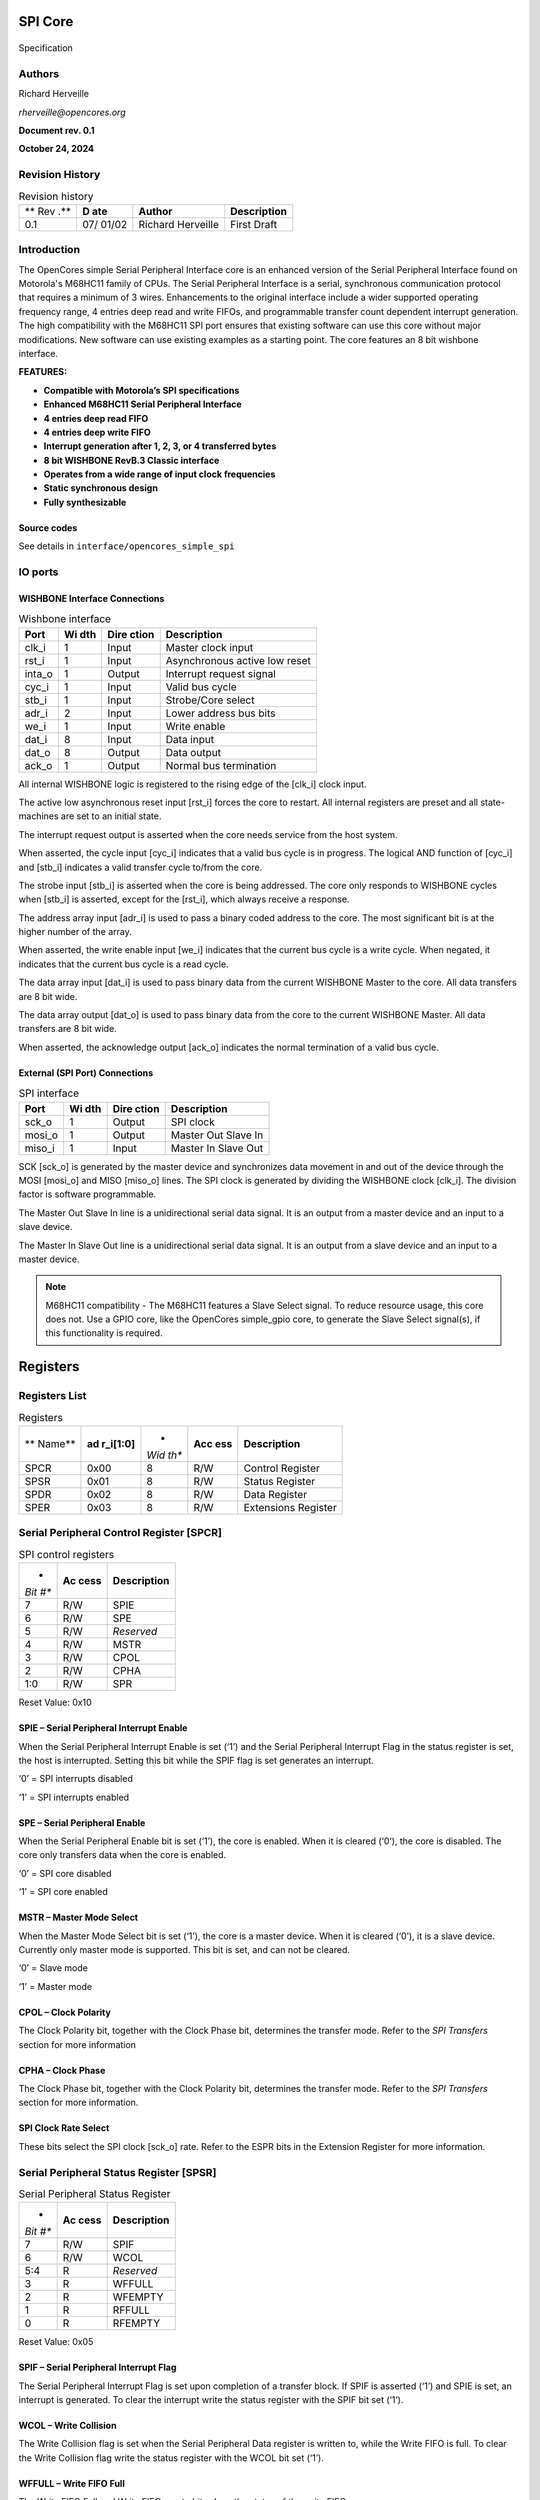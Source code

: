 .. _datasheet_interface_opencores_simple_spi:

SPI Core
========

.. figure:: ./figures/OpenCores.png

Specification


Authors
-------

Richard Herveille

*rherveille@opencores.org*

**Document rev. 0.1**

**October 24, 2024**

Revision History
----------------

.. table:: Revision history

  +-----+-------+---------------+---------------------------------------+
  | **  | **D   | **Author**    | **Description**                       |
  | Rev | ate** |               |                                       |
  | .** |       |               |                                       |
  +-----+-------+---------------+---------------------------------------+
  | 0.1 | 07/   | Richard       | First Draft                           |
  |     | 01/02 | Herveille     |                                       |
  +-----+-------+---------------+---------------------------------------+

Introduction
------------

The OpenCores simple Serial Peripheral Interface core is an enhanced
version of the Serial Peripheral Interface found on Motorola's M68HC11
family of CPUs. The Serial Peripheral Interface is a serial,
synchronous communication protocol that requires a minimum of 3 wires.
Enhancements to the original interface include a wider supported
operating frequency range, 4 entries deep read and write FIFOs, and
programmable transfer count dependent interrupt generation. The high
compatibility with the M68HC11 SPI port ensures that existing software
can use this core without major modifications. New software can use
existing examples as a starting point.
The core features an 8 bit wishbone interface.

**FEATURES:**

-  **Compatible with Motorola’s SPI specifications**

-  **Enhanced M68HC11 Serial Peripheral Interface**

-  **4 entries deep read FIFO**

-  **4 entries deep write FIFO**

-  **Interrupt generation after 1, 2, 3, or 4 transferred bytes**

-  **8 bit WISHBONE RevB.3 Classic interface**

-  **Operates from a wide range of input clock frequencies**

-  **Static synchronous design**

-  **Fully synthesizable**

Source codes
~~~~~~~~~~~~

See details in ``interface/opencores_simple_spi``


IO ports
--------

WISHBONE Interface Connections
~~~~~~~~~~~~~~~~~~~~~~~~~~~~~~


.. table:: Wishbone interface

  +----------+-------+---------+---------------------------------------+
  | **Port** | **Wi  | **Dire  | **Description**                       |
  |          | dth** | ction** |                                       |
  +----------+-------+---------+---------------------------------------+
  | clk_i    | 1     | Input   | Master clock input                    |
  +----------+-------+---------+---------------------------------------+
  | rst_i    | 1     | Input   | Asynchronous active low reset         |
  +----------+-------+---------+---------------------------------------+
  | inta_o   | 1     | Output  | Interrupt request signal              |
  +----------+-------+---------+---------------------------------------+
  | cyc_i    | 1     | Input   | Valid bus cycle                       |
  +----------+-------+---------+---------------------------------------+
  | stb_i    | 1     | Input   | Strobe/Core select                    |
  +----------+-------+---------+---------------------------------------+
  | adr_i    | 2     | Input   | Lower address bus bits                |
  +----------+-------+---------+---------------------------------------+
  | we_i     | 1     | Input   | Write enable                          |
  +----------+-------+---------+---------------------------------------+
  | dat_i    | 8     | Input   | Data input                            |
  +----------+-------+---------+---------------------------------------+
  | dat_o    | 8     | Output  | Data output                           |
  +----------+-------+---------+---------------------------------------+
  | ack_o    | 1     | Output  | Normal bus termination                |
  +----------+-------+---------+---------------------------------------+
  
.. option:: clk_i

All internal WISHBONE logic is registered to the rising edge of the
[clk_i] clock input.

.. option:: rst_i

The active low asynchronous reset input [rst_i] forces the core to
restart. All internal registers are preset and all state-machines are
set to an initial state.

.. option:: inta_o

The interrupt request output is asserted when the core needs service
from the host system.

.. option:: cyc_i

When asserted, the cycle input [cyc_i] indicates that a valid bus cycle
is in progress. The logical AND function of [cyc_i] and [stb_i]
indicates a valid transfer cycle to/from the core.

.. option:: stb_i

The strobe input [stb_i] is asserted when the core is being addressed.
The core only responds to WISHBONE cycles when [stb_i] is asserted,
except for the [rst_i], which always receive a response.

.. option:: adr_i

The address array input [adr_i] is used to pass a binary coded address
to the core. The most significant bit is at the higher number of the
array.

.. option:: we_i

When asserted, the write enable input [we_i] indicates that the current
bus cycle is a write cycle. When negated, it indicates that the current
bus cycle is a read cycle.

.. option:: dat_i

The data array input [dat_i] is used to pass binary data from the
current WISHBONE Master to the core. All data transfers are 8 bit wide.

.. option:: dat_o

The data array output [dat_o] is used to pass binary data from the core
to the current WISHBONE Master. All data transfers are 8 bit wide.

.. option:: ack_o

When asserted, the acknowledge output [ack_o] indicates the normal
termination of a valid bus cycle.

External (SPI Port) Connections
~~~~~~~~~~~~~~~~~~~~~~~~~~~~~~~

.. table:: SPI interface

  +------------+-------+---------+--------------------------------------+
  | **Port**   | **Wi  | **Dire  | **Description**                      |
  |            | dth** | ction** |                                      |
  +------------+-------+---------+--------------------------------------+
  | sck_o      | 1     | Output  | SPI clock                            |
  +------------+-------+---------+--------------------------------------+
  | mosi_o     | 1     | Output  | Master Out Slave In                  |
  +------------+-------+---------+--------------------------------------+
  | miso_i     | 1     | Input   | Master In Slave Out                  |
  +------------+-------+---------+--------------------------------------+
  
.. option:: sck_o

SCK [sck_o] is generated by the master device and synchronizes data
movement in and out of the device through the MOSI [mosi_o] and MISO
[miso_o] lines. The SPI clock is generated by dividing the WISHBONE
clock [clk_i]. The division factor is software programmable.

.. option:: mosi_o

The Master Out Slave In line is a unidirectional serial data signal. It
is an output from a master device and an input to a slave device.

.. option:: miso_i

The Master In Slave Out line is a unidirectional serial data signal. It
is an output from a slave device and an input to a master device.

.. note:: M68HC11 compatibility - The M68HC11 features a Slave Select signal. To reduce resource usage, this core does not. Use a GPIO core, like the OpenCores simple_gpio core, to generate the Slave Select signal(s), if this functionality is required.

Registers
=========

Registers List
--------------

.. table:: Registers

  +--------+------------+------+-------+--------------------------------+
  | **     | **ad       | *    | **Acc | **Description**                |
  | Name** | r_i[1:0]** | *Wid | ess** |                                |
  |        |            | th** |       |                                |
  +--------+------------+------+-------+--------------------------------+
  | SPCR   | 0x00       | 8    | R/W   | Control Register               |
  +--------+------------+------+-------+--------------------------------+
  | SPSR   | 0x01       | 8    | R/W   | Status Register                |
  +--------+------------+------+-------+--------------------------------+
  | SPDR   | 0x02       | 8    | R/W   | Data Register                  |
  +--------+------------+------+-------+--------------------------------+
  | SPER   | 0x03       | 8    | R/W   | Extensions Register            |
  +--------+------------+------+-------+--------------------------------+
  
Serial Peripheral Control Register [SPCR]
-----------------------------------------

.. table:: SPI control registers

  +------+--------+------------------------------------------------------+
  | *    | **Ac   | **Description**                                      |
  | *Bit | cess** |                                                      |
  | #**  |        |                                                      |
  +------+--------+------------------------------------------------------+
  | 7    | R/W    | SPIE                                                 |
  +------+--------+------------------------------------------------------+
  | 6    | R/W    | SPE                                                  |
  +------+--------+------------------------------------------------------+
  | 5    | R/W    | *Reserved*                                           |
  +------+--------+------------------------------------------------------+
  | 4    | R/W    | MSTR                                                 |
  +------+--------+------------------------------------------------------+
  | 3    | R/W    | CPOL                                                 |
  +------+--------+------------------------------------------------------+
  | 2    | R/W    | CPHA                                                 |
  +------+--------+------------------------------------------------------+
  | 1:0  | R/W    | SPR                                                  |
  +------+--------+------------------------------------------------------+
  
Reset Value: 0x10

SPIE – Serial Peripheral Interrupt Enable
~~~~~~~~~~~~~~~~~~~~~~~~~~~~~~~~~~~~~~~~~

When the Serial Peripheral Interrupt Enable is set (‘1’) and the Serial
Peripheral Interrupt Flag in the status register is set, the host is
interrupted. Setting this bit while the SPIF flag is set generates an
interrupt.

‘0’ = SPI interrupts disabled

‘1’ = SPI interrupts enabled

SPE – Serial Peripheral Enable
~~~~~~~~~~~~~~~~~~~~~~~~~~~~~~

When the Serial Peripheral Enable bit is set (‘1’), the core is enabled.
When it is cleared (‘0’), the core is disabled. The core only transfers
data when the core is enabled.

‘0’ = SPI core disabled

‘1’ = SPI core enabled

MSTR – Master Mode Select
~~~~~~~~~~~~~~~~~~~~~~~~~

When the Master Mode Select bit is set (‘1’), the core is a master
device. When it is cleared (‘0’), it is a slave device. Currently only
master mode is supported. This bit is set, and can not be cleared.

‘0’ = Slave mode

‘1’ = Master mode

CPOL – Clock Polarity
~~~~~~~~~~~~~~~~~~~~~

The Clock Polarity bit, together with the Clock Phase bit, determines
the transfer mode. Refer to the *SPI Transfers* section for more
information

CPHA – Clock Phase
~~~~~~~~~~~~~~~~~~

The Clock Phase bit, together with the Clock Polarity bit, determines
the transfer mode. Refer to the *SPI Transfers* section for more
information.

SPI Clock Rate Select
~~~~~~~~~~~~~~~~~~~~~

These bits select the SPI clock [sck_o] rate. Refer to the ESPR bits in
the Extension Register for more information.

Serial Peripheral Status Register [SPSR]
----------------------------------------

.. table:: Serial Peripheral Status Register

  +------+--------+------------------------------------------------------+
  | *    | **Ac   | **Description**                                      |
  | *Bit | cess** |                                                      |
  | #**  |        |                                                      |
  +------+--------+------------------------------------------------------+
  | 7    | R/W    | SPIF                                                 |
  +------+--------+------------------------------------------------------+
  | 6    | R/W    | WCOL                                                 |
  +------+--------+------------------------------------------------------+
  | 5:4  | R      | *Reserved*                                           |
  +------+--------+------------------------------------------------------+
  | 3    | R      | WFFULL                                               |
  +------+--------+------------------------------------------------------+
  | 2    | R      | WFEMPTY                                              |
  +------+--------+------------------------------------------------------+
  | 1    | R      | RFFULL                                               |
  +------+--------+------------------------------------------------------+
  | 0    | R      | RFEMPTY                                              |
  +------+--------+------------------------------------------------------+
  
Reset Value: 0x05

SPIF – Serial Peripheral Interrupt Flag
~~~~~~~~~~~~~~~~~~~~~~~~~~~~~~~~~~~~~~~

The Serial Peripheral Interrupt Flag is set upon completion of a
transfer block. If SPIF is asserted (‘1’) and SPIE is set, an interrupt
is generated. To clear the interrupt write the status register with the
SPIF bit set (‘1’).

WCOL – Write Collision
~~~~~~~~~~~~~~~~~~~~~~

The Write Collision flag is set when the Serial Peripheral Data register
is written to, while the Write FIFO is full. To clear the Write
Collision flag write the status register with the WCOL bit set (‘1’).

WFFULL – Write FIFO Full
~~~~~~~~~~~~~~~~~~~~~~~~

The Write FIFO Full and Write FIFO empty bits show the status of the
write FIFO.

WFEMPTY – Write FIFO Empty
~~~~~~~~~~~~~~~~~~~~~~~~~~

The Write FIFO Full and Write FIFO empty bits show the status of the
write FIFO.

RFFULL – Read FIFO Full
~~~~~~~~~~~~~~~~~~~~~~~

The Read FIFO Full and Read FIFO empty bits show the status of the read
FIFO.

RFEMPTY – Read FIFO Empty
~~~~~~~~~~~~~~~~~~~~~~~~~

The Read FIFO Full and Read FIFO empty bits show the status of the read
FIFO.

Serial Peripheral Data Register [SPDR]
--------------------------------------

.. table:: Serial Peripheral Data Register

  +------+--------+------------------------------------------------------+
  | *    | **Ac   | **Description**                                      |
  | *Bit | cess** |                                                      |
  | #**  |        |                                                      |
  +------+--------+------------------------------------------------------+
  | 7:0  | W      | Write Buffer                                         |
  +------+--------+------------------------------------------------------+
  | 7:0  | R      | Read Buffer                                          |
  +------+--------+------------------------------------------------------+
  
Reset Value: undefined

Write Buffer
~~~~~~~~~~~~

The Write Buffer is a 4 entries deep FIFO. Writing to the Write Buffer
adds the data to the FIFO. Writing to the Write Buffer while the FIFO is
full sets the Write Collision [WCOL] bit. When the Serial Peripheral
Enable [SPE] bit is cleared (‘0’), the Write Buffer is reset. When the
[SPE] bit is set (‘1’) and the write buffer is not empty, the core
initiates SPI transfers. When the transfer is initiated, the data byte
is removed from the FIFO.

Read Buffer
~~~~~~~~~~~

The Read Buffer is a 4 entries deep FIFO. When the Serial Peripheral
Enable [SPE] bit is cleared (‘0’), the Read Buffer is reset. When an SPI
transfer is finished, the received data byte is added to the Read
Buffer. There is no overrun detection; it is possible to overwrite the
oldest data. This is done to maintain the highest level of compatibility
with the M68HC11 type SPI port, and to minimize overhead for systems
where the SPI bus is used to transfer data only (e.g. when accessing a
DAC).

Serial Peripheral Extensions Register [SPER]
--------------------------------------------

.. table:: Serial Peripheral Extensions Register 

  +------+--------+------------------------------------------------------+
  | *    | **Ac   | **Description**                                      |
  | *Bit | cess** |                                                      |
  | #**  |        |                                                      |
  +------+--------+------------------------------------------------------+
  | 7:6  | R/W    | ICNT                                                 |
  +------+--------+------------------------------------------------------+
  | 5:2  | R/W    | *Reserved*                                           |
  +------+--------+------------------------------------------------------+
  | 1:0  | R/W    | ESPR                                                 |
  +------+--------+------------------------------------------------------+
  
Reset Value: 0x00

ICNT – Interrupt Count
~~~~~~~~~~~~~~~~~~~~~~

The Interrupt Count bits determine the transfer block size. The SPIF bit
is set after ICNT transfers. Thus it is possible to reduce kernel
overhead due to reduced interrupt service calls.

.. table:: Interrupt count

  +---------+------------------------------------------------------------+
  | ICNT    | Description                                            |
  +---------+------------------------------------------------------------+
  | 00      | SPIF is set after every completed transfer                 |
  +---------+------------------------------------------------------------+
  | 01      | SPIF is set after every two completed transfers            |
  +---------+------------------------------------------------------------+
  | 10      | SPIF is set after every three completed transfers          |
  +---------+------------------------------------------------------------+
  | 11      | SPIF is set after every four completed transfers           |
  +---------+------------------------------------------------------------+
  
ESPR – Extended SPI Clock Rate Select
~~~~~~~~~~~~~~~~~~~~~~~~~~~~~~~~~~~~~

The Extended SPI Clock Rate Select bits add two bits to the SPI Clock
Rate Select bits. When ESPR = ‘00’ the original M68HC11 coding is used.

.. table:: Extended SPI Clock Rate Select

  +------------+----------+----------------------------------------------+
  | **ESPR**   | **SPR**  | **Divide WISHBONE clock by**                 |
  +------------+----------+----------------------------------------------+
  | 00         | 00       | 2                                            |
  +------------+----------+----------------------------------------------+
  | 00         | 01       | 4                                            |
  +------------+----------+----------------------------------------------+
  | 00         | 10       | 16                                           |
  +------------+----------+----------------------------------------------+
  | 00         | 11       | 32                                           |
  +------------+----------+----------------------------------------------+
  | 01         | 00       | 8                                            |
  +------------+----------+----------------------------------------------+
  | 01         | 01       | 64                                           |
  +------------+----------+----------------------------------------------+
  | 01         | 10       | 128                                          |
  +------------+----------+----------------------------------------------+
  | 01         | 11       | 256                                          |
  +------------+----------+----------------------------------------------+
  | 10         | 00       | 512                                          |
  +------------+----------+----------------------------------------------+
  | 10         | 01       | 1024                                         |
  +------------+----------+----------------------------------------------+
  | 10         | 10       | 2048                                         |
  +------------+----------+----------------------------------------------+
  | 10         | 11       | 4096                                         |
  +------------+----------+----------------------------------------------+
  | 11         | xx       | *Reserved*                                   |
  +------------+----------+----------------------------------------------+

.. note:: Do not use the reserved ‘11xx’ values; using those leads to unpredictable results.  

Operation
---------

SPI Transfers
~~~~~~~~~~~~~

During an SPI transfer, data is simultaneously transmitted and received.
The serial clock line [SCK] synchronizes shifting and sampling of the
information on the two serial data lines. The master places the
information onto the MOSI line a half-cycle before the clock edge that
the slave device uses to latch the data.

Four possible timing relationships can be chosen by using the
Clock Polarity [CPOL] and Clock Phase [CPHA] bits in the Serial
Peripheral Control Register [SPCR]. Both master and slave devices must
operate with the same timing.

.. _fig_opencores_simple_spi:

.. figure:: ./figures/opencores_simple_spi/spi_transfer_waveforms.png
  :width: 100%
  :alt: SPI transfer waveform

  SPI transfer waveform


Initiating transfers
~~~~~~~~~~~~~~~~~~~~

Transmitting data bytes
```````````````````````

After programming the core’s control register SPI transfers can be
initiated. A transfer is initiated by writing to the Serial Peripheral
Data Register [SPDR]. Writing to the Serial Peripheral Data Register is
actually writing to a 4 entries deep FIFO called the Write Buffer. Each
write access adds a data byte to the Write Buffer. When the core is
enabled – SPE is set (‘1’) – and the Write Buffer is not empty, the core
automatically transfers the oldest data byte.

Receiving data bytes
````````````````````

Receiving data is done simultaneously with transmitting data; whenever a
data byte is transmitted a data byte is received. For each byte that
needs to be read from a device, a dummy byte needs to be written to the
Write Buffer. This instructs the core to initiate an SPI transfer,
simultaneously transmitting the dummy byte and receiving the desired
data. Whenever a transfer is finished, the received data byte is added
to the Read Buffer. The Read Buffer is the counterpart of the Write
Buffer. It is an independent 4 entries deep FIFO. The FIFO contents can
be read by reading from the Serial Peripheral Data Register [SPDR].

FIFO Overrun
````````````

Both the Write Buffer and the Read Buffer are FIFOs that use circular
memories to simulate the infinite big memory needed for FIFOs. Because
of this writing to a FIFO while it is full overwrites the oldest data
byte. Writing to the Serial Peripheral Data Register [SPDR] while the
Write Buffer if full sets the WCOL bit, however the damage is already
done; the next byte to be transferred is not the oldest data byte, but
the latest (newest).

.. _fig_opencores_simple_spi_fifo_overrun:

.. figure:: ./figures/opencores_simple_spi/fifo_overrun.png
  :width: 100%
  :alt: Core Architecture

  FIFO overrun example

The only way to recover from this situation is to reset the Write
Buffer. Both the Read Buffer and the Write Buffer are reset when the
Serial Peripheral Enable [SPE] bit is cleared (‘0’).

Read Buffer overruns might be less destructive. Especially when the SPI
bus is used to transmit data only; e.g. when sending data to a DAC. The
received data is simply ignored. The fact that the Read Buffer overruns
is irrelevant. If the SPI bus is used to transmit and receive data, it
is important to keep the Read Buffer aligned. The easiest way to do this
is to perform a number of dummy reads equal to the amount of bytes
transmitted modulo 4.

Ndummy_reads = Ntransmitted_bytes mod 4

Note that a maximum sequence of 4 bytes can be stored in the Read Buffer
before the oldest data byte gets overwritten. It is therefore necessary
to empty (read) the Read Buffer every 4 received bytes.

Architecture
------------

.. _fig_opencores_simple_spi_core_arch:

.. figure:: ./figures/opencores_simple_spi/core_arch.png
  :width: 100%
  :alt: Core Architecture

  Core Architecture
